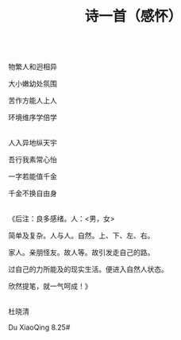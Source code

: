 #+TITLE: 诗一首（感怀）

\\

物繁人和迥相异

大小嫩幼处氛围

苦作方能人上人

环境维序学倍学

\\

人入异地纵天宇

吾行我素常心怡

一字若能值千金

千金不换自由身

\\

《后注：良多感绪。人：<男，女>

简单及复杂。人与人。自然。上、下、左、右。

家人。亲朋怪友。故人等。故引发走自己的路。

过自己的力所能及的现实生活。便进入自然人状态。

欣然提笔，就一气呵成！》

\\

杜晓清

Du XiaoQing  8.25#

\\

#+HTML: <img src="../images/IMG_3529.JPG">
